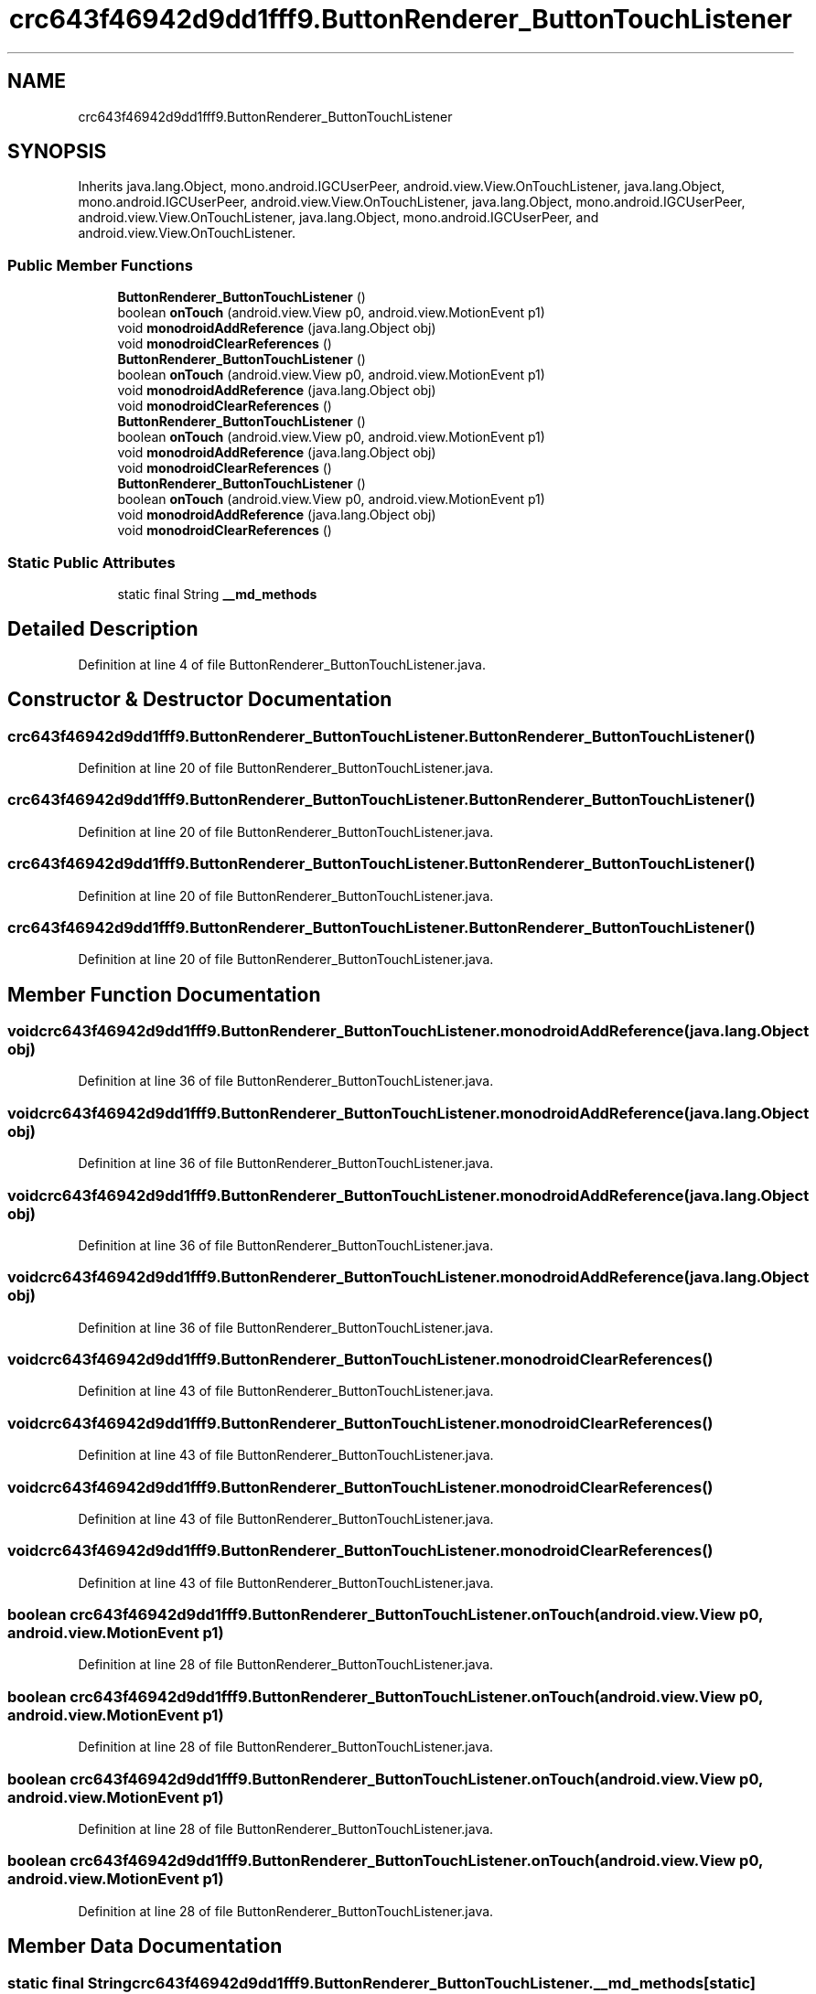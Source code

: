 .TH "crc643f46942d9dd1fff9.ButtonRenderer_ButtonTouchListener" 3 "Thu Apr 29 2021" "Version 1.0" "Green Quake" \" -*- nroff -*-
.ad l
.nh
.SH NAME
crc643f46942d9dd1fff9.ButtonRenderer_ButtonTouchListener
.SH SYNOPSIS
.br
.PP
.PP
Inherits java\&.lang\&.Object, mono\&.android\&.IGCUserPeer, android\&.view\&.View\&.OnTouchListener, java\&.lang\&.Object, mono\&.android\&.IGCUserPeer, android\&.view\&.View\&.OnTouchListener, java\&.lang\&.Object, mono\&.android\&.IGCUserPeer, android\&.view\&.View\&.OnTouchListener, java\&.lang\&.Object, mono\&.android\&.IGCUserPeer, and android\&.view\&.View\&.OnTouchListener\&.
.SS "Public Member Functions"

.in +1c
.ti -1c
.RI "\fBButtonRenderer_ButtonTouchListener\fP ()"
.br
.ti -1c
.RI "boolean \fBonTouch\fP (android\&.view\&.View p0, android\&.view\&.MotionEvent p1)"
.br
.ti -1c
.RI "void \fBmonodroidAddReference\fP (java\&.lang\&.Object obj)"
.br
.ti -1c
.RI "void \fBmonodroidClearReferences\fP ()"
.br
.ti -1c
.RI "\fBButtonRenderer_ButtonTouchListener\fP ()"
.br
.ti -1c
.RI "boolean \fBonTouch\fP (android\&.view\&.View p0, android\&.view\&.MotionEvent p1)"
.br
.ti -1c
.RI "void \fBmonodroidAddReference\fP (java\&.lang\&.Object obj)"
.br
.ti -1c
.RI "void \fBmonodroidClearReferences\fP ()"
.br
.ti -1c
.RI "\fBButtonRenderer_ButtonTouchListener\fP ()"
.br
.ti -1c
.RI "boolean \fBonTouch\fP (android\&.view\&.View p0, android\&.view\&.MotionEvent p1)"
.br
.ti -1c
.RI "void \fBmonodroidAddReference\fP (java\&.lang\&.Object obj)"
.br
.ti -1c
.RI "void \fBmonodroidClearReferences\fP ()"
.br
.ti -1c
.RI "\fBButtonRenderer_ButtonTouchListener\fP ()"
.br
.ti -1c
.RI "boolean \fBonTouch\fP (android\&.view\&.View p0, android\&.view\&.MotionEvent p1)"
.br
.ti -1c
.RI "void \fBmonodroidAddReference\fP (java\&.lang\&.Object obj)"
.br
.ti -1c
.RI "void \fBmonodroidClearReferences\fP ()"
.br
.in -1c
.SS "Static Public Attributes"

.in +1c
.ti -1c
.RI "static final String \fB__md_methods\fP"
.br
.in -1c
.SH "Detailed Description"
.PP 
Definition at line 4 of file ButtonRenderer_ButtonTouchListener\&.java\&.
.SH "Constructor & Destructor Documentation"
.PP 
.SS "crc643f46942d9dd1fff9\&.ButtonRenderer_ButtonTouchListener\&.ButtonRenderer_ButtonTouchListener ()"

.PP
Definition at line 20 of file ButtonRenderer_ButtonTouchListener\&.java\&.
.SS "crc643f46942d9dd1fff9\&.ButtonRenderer_ButtonTouchListener\&.ButtonRenderer_ButtonTouchListener ()"

.PP
Definition at line 20 of file ButtonRenderer_ButtonTouchListener\&.java\&.
.SS "crc643f46942d9dd1fff9\&.ButtonRenderer_ButtonTouchListener\&.ButtonRenderer_ButtonTouchListener ()"

.PP
Definition at line 20 of file ButtonRenderer_ButtonTouchListener\&.java\&.
.SS "crc643f46942d9dd1fff9\&.ButtonRenderer_ButtonTouchListener\&.ButtonRenderer_ButtonTouchListener ()"

.PP
Definition at line 20 of file ButtonRenderer_ButtonTouchListener\&.java\&.
.SH "Member Function Documentation"
.PP 
.SS "void crc643f46942d9dd1fff9\&.ButtonRenderer_ButtonTouchListener\&.monodroidAddReference (java\&.lang\&.Object obj)"

.PP
Definition at line 36 of file ButtonRenderer_ButtonTouchListener\&.java\&.
.SS "void crc643f46942d9dd1fff9\&.ButtonRenderer_ButtonTouchListener\&.monodroidAddReference (java\&.lang\&.Object obj)"

.PP
Definition at line 36 of file ButtonRenderer_ButtonTouchListener\&.java\&.
.SS "void crc643f46942d9dd1fff9\&.ButtonRenderer_ButtonTouchListener\&.monodroidAddReference (java\&.lang\&.Object obj)"

.PP
Definition at line 36 of file ButtonRenderer_ButtonTouchListener\&.java\&.
.SS "void crc643f46942d9dd1fff9\&.ButtonRenderer_ButtonTouchListener\&.monodroidAddReference (java\&.lang\&.Object obj)"

.PP
Definition at line 36 of file ButtonRenderer_ButtonTouchListener\&.java\&.
.SS "void crc643f46942d9dd1fff9\&.ButtonRenderer_ButtonTouchListener\&.monodroidClearReferences ()"

.PP
Definition at line 43 of file ButtonRenderer_ButtonTouchListener\&.java\&.
.SS "void crc643f46942d9dd1fff9\&.ButtonRenderer_ButtonTouchListener\&.monodroidClearReferences ()"

.PP
Definition at line 43 of file ButtonRenderer_ButtonTouchListener\&.java\&.
.SS "void crc643f46942d9dd1fff9\&.ButtonRenderer_ButtonTouchListener\&.monodroidClearReferences ()"

.PP
Definition at line 43 of file ButtonRenderer_ButtonTouchListener\&.java\&.
.SS "void crc643f46942d9dd1fff9\&.ButtonRenderer_ButtonTouchListener\&.monodroidClearReferences ()"

.PP
Definition at line 43 of file ButtonRenderer_ButtonTouchListener\&.java\&.
.SS "boolean crc643f46942d9dd1fff9\&.ButtonRenderer_ButtonTouchListener\&.onTouch (android\&.view\&.View p0, android\&.view\&.MotionEvent p1)"

.PP
Definition at line 28 of file ButtonRenderer_ButtonTouchListener\&.java\&.
.SS "boolean crc643f46942d9dd1fff9\&.ButtonRenderer_ButtonTouchListener\&.onTouch (android\&.view\&.View p0, android\&.view\&.MotionEvent p1)"

.PP
Definition at line 28 of file ButtonRenderer_ButtonTouchListener\&.java\&.
.SS "boolean crc643f46942d9dd1fff9\&.ButtonRenderer_ButtonTouchListener\&.onTouch (android\&.view\&.View p0, android\&.view\&.MotionEvent p1)"

.PP
Definition at line 28 of file ButtonRenderer_ButtonTouchListener\&.java\&.
.SS "boolean crc643f46942d9dd1fff9\&.ButtonRenderer_ButtonTouchListener\&.onTouch (android\&.view\&.View p0, android\&.view\&.MotionEvent p1)"

.PP
Definition at line 28 of file ButtonRenderer_ButtonTouchListener\&.java\&.
.SH "Member Data Documentation"
.PP 
.SS "static final String crc643f46942d9dd1fff9\&.ButtonRenderer_ButtonTouchListener\&.__md_methods\fC [static]\fP"
@hide 
.PP
Definition at line 11 of file ButtonRenderer_ButtonTouchListener\&.java\&.

.SH "Author"
.PP 
Generated automatically by Doxygen for Green Quake from the source code\&.
